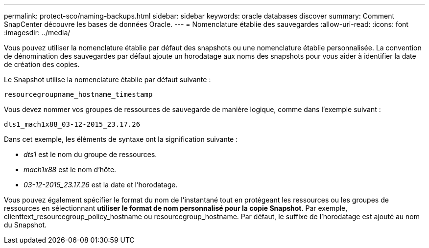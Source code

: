 ---
permalink: protect-sco/naming-backups.html 
sidebar: sidebar 
keywords: oracle databases discover 
summary: Comment SnapCenter découvre les bases de données Oracle. 
---
= Nomenclature établie des sauvegardes
:allow-uri-read: 
:icons: font
:imagesdir: ../media/


[role="lead"]
Vous pouvez utiliser la nomenclature établie par défaut des snapshots ou une nomenclature établie personnalisée. La convention de dénomination des sauvegardes par défaut ajoute un horodatage aux noms des snapshots pour vous aider à identifier la date de création des copies.

Le Snapshot utilise la nomenclature établie par défaut suivante :

`resourcegroupname_hostname_timestamp`

Vous devez nommer vos groupes de ressources de sauvegarde de manière logique, comme dans l'exemple suivant :

[listing]
----
dts1_mach1x88_03-12-2015_23.17.26
----
Dans cet exemple, les éléments de syntaxe ont la signification suivante :

* _dts1_ est le nom du groupe de ressources.
* _mach1x88_ est le nom d'hôte.
* _03-12-2015_23.17.26_ est la date et l'horodatage.


Vous pouvez également spécifier le format du nom de l'instantané tout en protégeant les ressources ou les groupes de ressources en sélectionnant *utiliser le format de nom personnalisé pour la copie Snapshot*. Par exemple, clienttext_resourcegroup_policy_hostname ou resourcegroup_hostname. Par défaut, le suffixe de l'horodatage est ajouté au nom du Snapshot.
